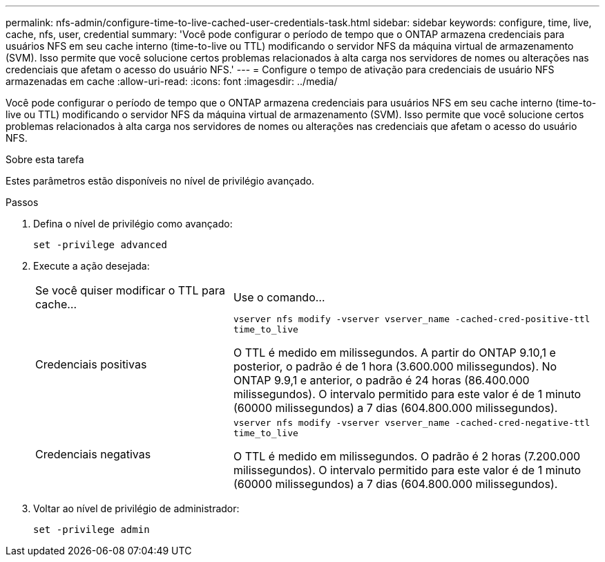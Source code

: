 ---
permalink: nfs-admin/configure-time-to-live-cached-user-credentials-task.html 
sidebar: sidebar 
keywords: configure, time, live, cache, nfs, user, credential 
summary: 'Você pode configurar o período de tempo que o ONTAP armazena credenciais para usuários NFS em seu cache interno (time-to-live ou TTL) modificando o servidor NFS da máquina virtual de armazenamento (SVM). Isso permite que você solucione certos problemas relacionados à alta carga nos servidores de nomes ou alterações nas credenciais que afetam o acesso do usuário NFS.' 
---
= Configure o tempo de ativação para credenciais de usuário NFS armazenadas em cache
:allow-uri-read: 
:icons: font
:imagesdir: ../media/


[role="lead"]
Você pode configurar o período de tempo que o ONTAP armazena credenciais para usuários NFS em seu cache interno (time-to-live ou TTL) modificando o servidor NFS da máquina virtual de armazenamento (SVM). Isso permite que você solucione certos problemas relacionados à alta carga nos servidores de nomes ou alterações nas credenciais que afetam o acesso do usuário NFS.

.Sobre esta tarefa
Estes parâmetros estão disponíveis no nível de privilégio avançado.

.Passos
. Defina o nível de privilégio como avançado:
+
`set -privilege advanced`

. Execute a ação desejada:
+
[cols="35,65"]
|===


| Se você quiser modificar o TTL para cache... | Use o comando... 


 a| 
Credenciais positivas
 a| 
`vserver nfs modify -vserver vserver_name -cached-cred-positive-ttl time_to_live`

O TTL é medido em milissegundos. A partir do ONTAP 9.10,1 e posterior, o padrão é de 1 hora (3.600.000 milissegundos). No ONTAP 9.9,1 e anterior, o padrão é 24 horas (86.400.000 milissegundos). O intervalo permitido para este valor é de 1 minuto (60000 milissegundos) a 7 dias (604.800.000 milissegundos).



 a| 
Credenciais negativas
 a| 
`vserver nfs modify -vserver vserver_name -cached-cred-negative-ttl time_to_live`

O TTL é medido em milissegundos. O padrão é 2 horas (7.200.000 milissegundos). O intervalo permitido para este valor é de 1 minuto (60000 milissegundos) a 7 dias (604.800.000 milissegundos).

|===
. Voltar ao nível de privilégio de administrador:
+
`set -privilege admin`


